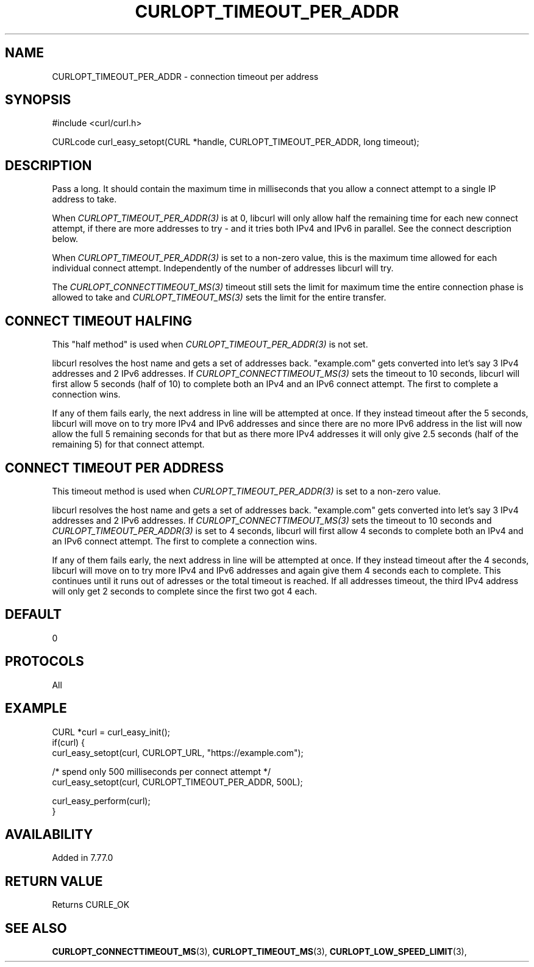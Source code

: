 .\" **************************************************************************
.\" *                                  _   _ ____  _
.\" *  Project                     ___| | | |  _ \| |
.\" *                             / __| | | | |_) | |
.\" *                            | (__| |_| |  _ <| |___
.\" *                             \___|\___/|_| \_\_____|
.\" *
.\" * Copyright (C) 1998 - 2021, Daniel Stenberg, <daniel@haxx.se>, et al.
.\" *
.\" * This software is licensed as described in the file COPYING, which
.\" * you should have received as part of this distribution. The terms
.\" * are also available at https://curl.se/docs/copyright.html.
.\" *
.\" * You may opt to use, copy, modify, merge, publish, distribute and/or sell
.\" * copies of the Software, and permit persons to whom the Software is
.\" * furnished to do so, under the terms of the COPYING file.
.\" *
.\" * This software is distributed on an "AS IS" basis, WITHOUT WARRANTY OF ANY
.\" * KIND, either express or implied.
.\" *
.\" **************************************************************************
.\"
.TH CURLOPT_TIMEOUT_PER_ADDR 3 "30 Mar 2021" "libcurl 7.77.0" "curl_easy_setopt options"
.SH NAME
CURLOPT_TIMEOUT_PER_ADDR \- connection timeout per address
.SH SYNOPSIS
#include <curl/curl.h>

CURLcode curl_easy_setopt(CURL *handle, CURLOPT_TIMEOUT_PER_ADDR, long timeout);
.SH DESCRIPTION
Pass a long. It should contain the maximum time in milliseconds that you allow
a connect attempt to a single IP address to take.

When \fICURLOPT_TIMEOUT_PER_ADDR(3)\fP is at 0, libcurl will only allow half
the remaining time for each new connect attempt, if there are more addresses
to try - and it tries both IPv4 and IPv6 in parallel. See the connect
description below.

When \fICURLOPT_TIMEOUT_PER_ADDR(3)\fP is set to a non-zero value, this is the
maximum time allowed for each individual connect attempt. Independently of the
number of addresses libcurl will try.

The \fICURLOPT_CONNECTTIMEOUT_MS(3)\fP timeout still sets the limit for
maximum time the entire connection phase is allowed to take and
\fICURLOPT_TIMEOUT_MS(3)\fP sets the limit for the entire transfer.
.SH "CONNECT TIMEOUT HALFING"
This "half method" is used when \fICURLOPT_TIMEOUT_PER_ADDR(3)\fP is not set.

libcurl resolves the host name and gets a set of addresses back. "example.com"
gets converted into let's say 3 IPv4 addresses and 2 IPv6 addresses. If
\fICURLOPT_CONNECTTIMEOUT_MS(3)\fP sets the timeout to 10 seconds, libcurl
will first allow 5 seconds (half of 10) to complete both an IPv4 and an IPv6
connect attempt. The first to complete a connection wins.

If any of them fails early, the next address in line will be attempted at
once. If they instead timeout after the 5 seconds, libcurl will move on to try
more IPv4 and IPv6 addresses and since there are no more IPv6 address in the
list will now allow the full 5 remaining seconds for that but as there more
IPv4 addresses it will only give 2.5 seconds (half of the remaining 5) for
that connect attempt.
.SH "CONNECT TIMEOUT PER ADDRESS"
This timeout method is used when \fICURLOPT_TIMEOUT_PER_ADDR(3)\fP is set to a
non-zero value.

libcurl resolves the host name and gets a set of addresses back. "example.com"
gets converted into let's say 3 IPv4 addresses and 2 IPv6 addresses. If
\fICURLOPT_CONNECTTIMEOUT_MS(3)\fP sets the timeout to 10 seconds and
\fICURLOPT_TIMEOUT_PER_ADDR(3)\fP is set to 4 seconds, libcurl will first
allow 4 seconds to complete both an IPv4 and an IPv6 connect attempt. The
first to complete a connection wins.

If any of them fails early, the next address in line will be attempted at
once. If they instead timeout after the 4 seconds, libcurl will move on to try
more IPv4 and IPv6 addresses and again give them 4 seconds each to
complete. This continues until it runs out of adresses or the total timeout is
reached. If all addresses timeout, the third IPv4 address will only get 2
seconds to complete since the first two got 4 each.
.SH DEFAULT
0
.SH PROTOCOLS
All
.SH EXAMPLE
.nf
CURL *curl = curl_easy_init();
if(curl) {
  curl_easy_setopt(curl, CURLOPT_URL, "https://example.com");

  /* spend only 500 milliseconds per connect attempt */
  curl_easy_setopt(curl, CURLOPT_TIMEOUT_PER_ADDR, 500L);

  curl_easy_perform(curl);
}
.fi
.SH AVAILABILITY
Added in 7.77.0
.SH RETURN VALUE
Returns CURLE_OK
.SH "SEE ALSO"
.BR CURLOPT_CONNECTTIMEOUT_MS "(3), "
.BR CURLOPT_TIMEOUT_MS "(3), " CURLOPT_LOW_SPEED_LIMIT "(3), "
